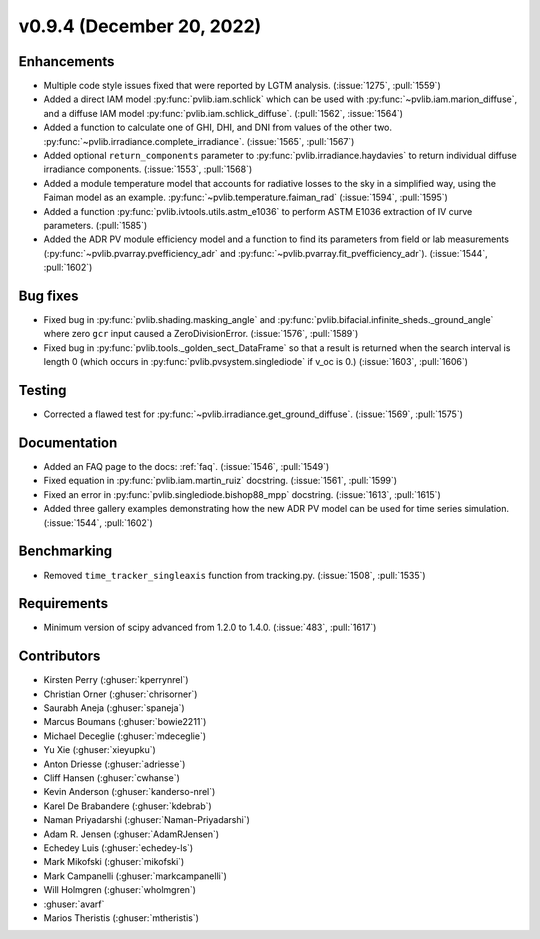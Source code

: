 .. _whatsnew_0940:

v0.9.4 (December 20, 2022)
--------------------------

Enhancements
~~~~~~~~~~~~
* Multiple code style issues fixed that were reported by LGTM analysis. (:issue:`1275`, :pull:`1559`)
* Added a direct IAM model :py:func:`pvlib.iam.schlick` which can be used with
  :py:func:`~pvlib.iam.marion_diffuse`, and a diffuse IAM model
  :py:func:`pvlib.iam.schlick_diffuse`. (:pull:`1562`, :issue:`1564`)
* Added a function to calculate one of GHI, DHI, and DNI from values of the other two.
  :py:func:`~pvlib.irradiance.complete_irradiance`.
  (:issue:`1565`, :pull:`1567`)
* Added optional ``return_components`` parameter to :py:func:`pvlib.irradiance.haydavies` to return
  individual diffuse irradiance components. (:issue:`1553`, :pull:`1568`)
* Added a module temperature model that accounts for radiative losses to the sky
  in a simplified way, using the Faiman model as an example.
  :py:func:`~pvlib.temperature.faiman_rad` (:issue:`1594`, :pull:`1595`)
* Added a function :py:func:`pvlib.ivtools.utils.astm_e1036` to perform ASTM E1036 extraction of IV
  curve parameters. (:pull:`1585`)
* Added the ADR PV module efficiency model and a function to find its parameters from field or lab measurements
  (:py:func:`~pvlib.pvarray.pvefficiency_adr` and :py:func:`~pvlib.pvarray.fit_pvefficiency_adr`).
  (:issue:`1544`, :pull:`1602`)

Bug fixes
~~~~~~~~~
* Fixed bug in :py:func:`pvlib.shading.masking_angle` and :py:func:`pvlib.bifacial.infinite_sheds._ground_angle`
  where zero ``gcr`` input caused a ZeroDivisionError. (:issue:`1576`, :pull:`1589`)
* Fixed bug in :py:func:`pvlib.tools._golden_sect_DataFrame` so that a result is returned when the search
  interval is length 0 (which occurs in :py:func:`pvlib.pvsystem.singlediode` if v_oc is 0.) (:issue:`1603`, :pull:`1606`)

Testing
~~~~~~~
* Corrected a flawed test for :py:func:`~pvlib.irradiance.get_ground_diffuse`. (:issue:`1569`, :pull:`1575`)

Documentation
~~~~~~~~~~~~~
* Added an FAQ page to the docs: :ref:`faq`. (:issue:`1546`, :pull:`1549`)
* Fixed equation in :py:func:`pvlib.iam.martin_ruiz` docstring. (:issue:`1561`, :pull:`1599`)
* Fixed an error in :py:func:`pvlib.singlediode.bishop88_mpp` docstring. (:issue:`1613`, :pull:`1615`)
* Added three gallery examples demonstrating how the new ADR PV model can be used for
  time series simulation. (:issue:`1544`, :pull:`1602`)

Benchmarking
~~~~~~~~~~~~~
* Removed ``time_tracker_singleaxis`` function from tracking.py. (:issue:`1508`, :pull:`1535`)

Requirements
~~~~~~~~~~~~
* Minimum version of scipy advanced from 1.2.0 to 1.4.0. (:issue:`483`, :pull:`1617`)

Contributors
~~~~~~~~~~~~
* Kirsten Perry (:ghuser:`kperrynrel`)
* Christian Orner (:ghuser:`chrisorner`)
* Saurabh Aneja (:ghuser:`spaneja`)
* Marcus Boumans (:ghuser:`bowie2211`)
* Michael Deceglie (:ghuser:`mdeceglie`)
* Yu Xie (:ghuser:`xieyupku`)
* Anton Driesse (:ghuser:`adriesse`)
* Cliff Hansen (:ghuser:`cwhanse`)
* Kevin Anderson (:ghuser:`kanderso-nrel`)
* Karel De Brabandere (:ghuser:`kdebrab`)
* Naman Priyadarshi (:ghuser:`Naman-Priyadarshi`)
* Adam R. Jensen (:ghuser:`AdamRJensen`)
* Echedey Luis (:ghuser:`echedey-ls`)
* Mark Mikofski (:ghuser:`mikofski`)
* Mark Campanelli (:ghuser:`markcampanelli`)
* Will Holmgren (:ghuser:`wholmgren`)
* :ghuser:`avarf`
* Marios Theristis (:ghuser:`mtheristis`)
